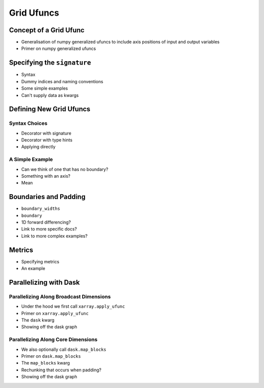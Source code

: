 .. _grid_ufuncs:

Grid Ufuncs
-----------

Concept of a Grid Ufunc
~~~~~~~~~~~~~~~~~~~~~~~

- Generalisation of numpy generalized ufuncs to include axis positions of input and output variables
- Primer on numpy generalized ufuncs

Specifying the ``signature``
~~~~~~~~~~~~~~~~~~~~~~~~~~~~~~~~~~

- Syntax
- Dummy indices and naming conventions
- Some simple examples
- Can't supply data as kwargs

Defining New Grid Ufuncs
~~~~~~~~~~~~~~~~~~~~~~~~

Syntax Choices
^^^^^^^^^^^^^^

- Decorator with signature
- Decorator with type hints
- Applying directly

A Simple Example
^^^^^^^^^^^^^^^^

- Can we think of one that has no boundary?
- Something with an axis?
- Mean

Boundaries and Padding
~~~~~~~~~~~~~~~~~~~~~~

- ``boundary_widths``
- ``boundary``
- 1D forward differencing?
- Link to more specific docs?
- Link to more complex examples?

Metrics
~~~~~~~

- Specifying metrics
- An example

Parallelizing with Dask
~~~~~~~~~~~~~~~~~~~~~~~

Parallelizing Along Broadcast Dimensions
^^^^^^^^^^^^^^^^^^^^^^^^^^^^^^^^^^^^^^^^

- Under the hood we first call ``xarray.apply_ufunc``
- Primer on ``xarray.apply_ufunc``
- The ``dask`` kwarg
- Showing off the dask graph

Parallelizing Along Core Dimensions
^^^^^^^^^^^^^^^^^^^^^^^^^^^^^^^^^^^

- We also optionally call ``dask.map_blocks``
- Primer on ``dask.map_blocks``
- The ``map_blocks`` kwarg
- Rechunking that occurs when padding?
- Showing off the dask graph

